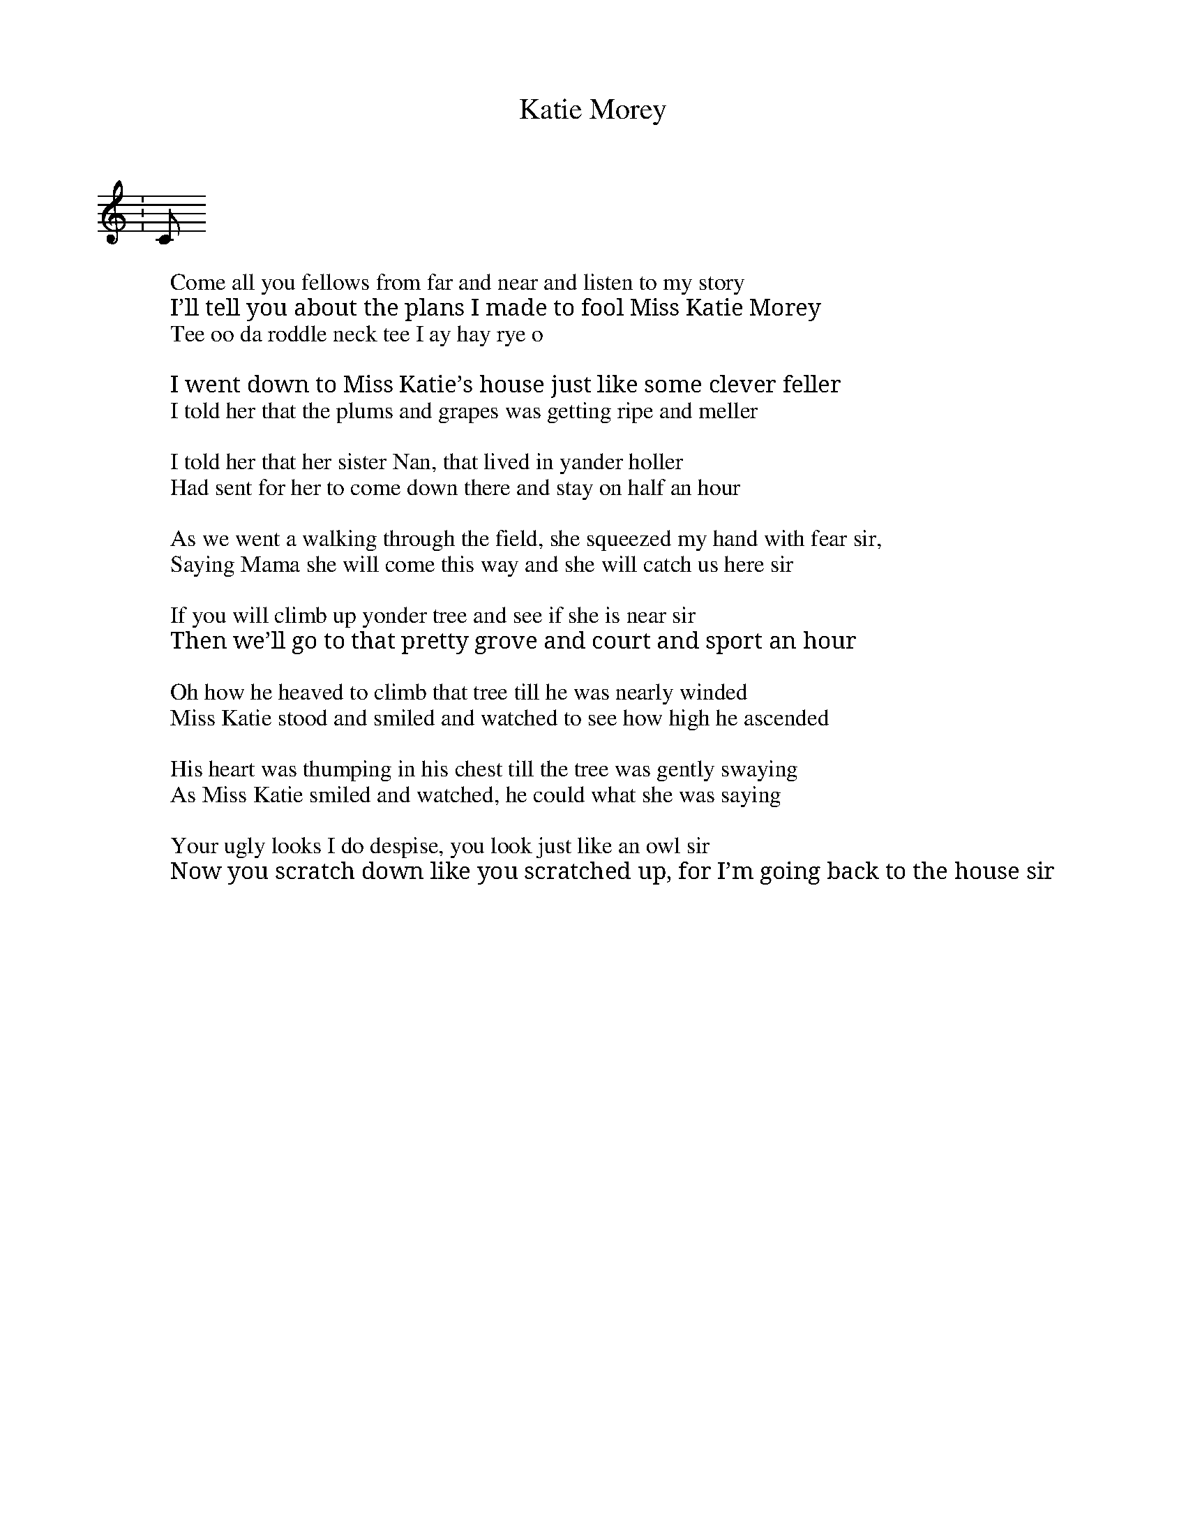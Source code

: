 X: 1
T: Katie Morey
C:
R: sont
S: Fiddle Hell Online 2021-11-4
Z: 2022 John Chambers <jc:trillian.mit.edu>
M: none
L: 1/8
K: none
W: Come all you fellows from far and near and listen to my story
W: I’ll tell you about the plans I made to fool Miss Katie Morey
   W: Chorus
W: Tee oo da roddle neck tee I ay hay rye o
W:
W: I went down to Miss Katie’s house just like some clever feller
W: I told her that the plums and grapes was getting ripe and meller
W:
W: I told her that her sister Nan, that lived in yander holler
W: Had sent for her to come down there and stay on half an hour
W:
W: As we went a walking through the field, she squeezed my hand with fear sir,
W: Saying Mama she will come this way and she will catch us here sir
W:
W: If you will climb up yonder tree and see if she is near sir
W: Then we’ll go to that pretty grove and court and sport an hour
W:
W: Oh how he heaved to climb that tree till he was nearly winded
W: Miss Katie stood and smiled and watched to see how high he ascended
W:
W: His heart was thumping in his chest till the tree was gently swaying
W: As Miss Katie smiled and watched, he could what she was saying
W:
W: Your ugly looks I do despise, you look just like an owl sir
W: Now you scratch down like you scratched up, for I’m going back to the house sir
